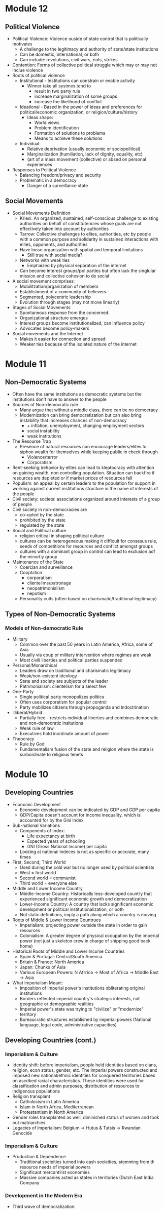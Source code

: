 * Module 12
** Political Violence
- Political Violence: Violence ouside of state control that is politically motivates
  - A challenge to the legitimacy and authority of state/state institutions
  - Can be domestic, international, or both
  - Can include: revolutions, civil wars, riots, strikes
- Contention: Forms of collective political struggle which may or may not inclue violence
- Roots of political violence
  - Institutional - Institutions can constrain or enable activity
    - Winner take all systmes tend to
      - result in two party rule
      - increase marginalization of some groups
      - increase the likelihood of conflict
  - Ideational - Based in the power of ideas and preferences for political/economic organization, or religion/culture/history
    - Ideas shape:
      - World views
      - Problem identification
      - Formation of solutions to problems
      - Means to achieve these solutions
  - Individual
    - Relative deprivation (usually economic or sociopolitlcal)
    - Marginalization (humiliation, lack of dignity, equality, etc)
    - {art of a mass movement (collective) or absed on personal experiences
- Responses to Political Violence
  - Balancing freedom/privacy and security
  - Problematic in a democracy
    - Danger of a surveillance state
** Social Movements
- Social Movements Definition
  - Kriesi: An organized, sustained, self-conscious challenge to existing authorities on behalf of constitutencies whose goals are not effectively taken into account by authorities
  - Tarrow: Collective challenges to elites, authorities, etc by people with a common purpose and solidarity in sustained interactions with elites, opponents, and authorities
  - Have loose organization with spatial and temporal limitations
    - Still true with social media?
  - Networks with weak ties
    - Emphaized by physical separation of the internet
  - Can become interest groups/pol parties but often lack the singlular mission and collective cohesion to do social
- A social movement comprises:
  - Mobilitzation/prganization of members
  - Establishment of a community of believers
  - Segmented, polycentric leadership
  - Evolution through stages (may not move linearly)
- Stages of Social Movements
  - Spontaneous response from the concerned
  - Organizational structure emerges
  - Interest groups become institutionalized, can influence policy
  - Advocates become policy-makers
- Social movements and the Internet
  - Makes it easier for connection and spread
  - Weaker ties because of the isolated nature of the internet
* Module 11
** Non-Democratic Systems
- Often have the same institutions as democratic systems but the institutions don't have to answer to the people
- Sources of Non-democratic rule
  - Many argue that without a middle class, there can be no democracy
  - Modernization can bring democratization but can also bring instability that increases chances of non-democracy
    - + inflation, unemployment, changing employment sectors
    - social instabiltiy
    - weak institutions
- The Resourse Trap
  - Presence of natural resources can encourage leaders/elites to siphon wealth for themselves while keeping public in check through
    - Violence/terror
    - Corporatism
- Rent-seeking behavior by elites can lead to kleptocracy with attention on gaining wealth, non controlling population. Situation can backfire if resources are depleted or if market prices of resources fall
- Populism: an appeal by certain leaders to the population for support in working against current institutions structure in the name of interests of the people
- Civil society: societal associations organized around interests of a group of people
- Civil society in non-democracies are
  - co-opted by the state
  - prohibited by the state
  - regulated by the state
- Social and Political culture
  - religion critical in shaping political culture
  - cultures can be heterogeneous making it difficult for consesus rule, seeds of competitions for resources and conflict amongst groups
  - cultures with a dominant group in control can lead to exclusion aof the minortiy group
- Maintenance of the State
  - Coercian and surveillance
  - Cooptation
    - corporatism
    - clientelims/patronage
    - neopatrimonialism
    - nepotism
  - Personality cults (often based on charismatic/traditional legitimacy)
** Types of Non-Democratic Systems
*** Models of Non-democratic Rule
- Military
  - Common over the past 50 years in Latin America, Africa, some of Asia
  - Usually via coup or military intervention where regimes are weak
  - Most civili liberties and political parties suspended
- Personal/Monarchical
  - Leaders draw on traditional and charismatic legitimacy
  - Weak/non-existent ideology
  - State and society are subjects of the leader
  - Patrimonialism: clientelism for a select few
- One-Party
  - Single political party monopolizes politics
  - Often uses corporatism for popular control
  - Party mobilizes citizens through propoganda and indoctrination
- Illiberal/Hybrid
  - Partially free - restricts individual liberties and combines democratic and non-democratic insitutions
  - Weak rule of law
  - Executives hold inordinate amount of power
- Theocracy
  - Rule by God
  - Fundamentalism fusion of the state and religion where the state is surbordinate to religious tenets
* Module 10
** Developing Countries
- Economic Development
  - Economic development can be indicated by GDP and GDP per capita
  - GDP/Capita doesn't account for income inequality, which is accounted for by the Gini Index
- Sub-national Variations
  - Components of Index:
    - Life expectancy at birth
    - Expected years of schooling
    - GNI (Gross National Income) per capita
  - Looking at national indeces is not as specific or accurate, many times
- First, Second, Third World
  - Used during the cold war but no longer used by political scientists
  - West = first world
  - Second world = communist
  - Third world = everyone else
- Middle and Lower Income Country
  - Middle-Income Country: Historically less-developed country that experienced significant economic growth and democratization
  - Lower-Income Country: A country that lacks significant economic development or political institutionalization, or both
  - Not static definitions, imply a path along which a country is moving
- Roots of Middle & Lower Income Countrues
  - Imperialism: projecting power outside the state in order to gain resources
  - Colonialism: A greater degree of physical occupation by the imperial power (not just a skeleton crew in charge of shipping good back home)
- Historical Roots of Middle and Lower Income Countries
  - Spain & Portugal: Central/South America
  - Britain & France: North America
  - Japan: Chunks of Asia
  - Various European Powers: N Afrrica -> Most of Africa -> Middle East -> Asia
- What Imperialism Meant:
  - Imposition of imperial power's institutions obliterating original institutions
  - Borders reflected imperial country's strategic interests, not geographic or demographic realities
  - Imperial power's state was trying to "civilize" or "modernize" territory
  - Bureaucratic structures established by imperial powers (National language, legal code, administrative capacities)
** Developing Countries (cont.)
*** Imperialism & Culture
- Identity shift: before imperialism, people held identities based on clans, religion, econ status, gender, etc. The imperial powers constructed and imposed new national/ethnic identities for conquered territories based on ascribed racial characteristics. These identities were used for classification and admin purposes, distribution of resources to indigenous populations
- Religion transplant
  - Catholocism in Latin America
  - Islam in North Africa, Mediterranean
  - Protestantism in North America
- Gender roles transplanted as well, diminished status of women and took out matriarchies
- Legacies of imperialism: Belgium -> Hutus & Tutsis -> Rwandan Genocide
*** Imperialism & Culture
- Production & Dependence
  - Traditional socieities turned into cash socieities, stemming from th resource needs of imperial powers
  - Significant mercantilist economies
  - Massive companies acted as states in territories (Dutch East India Company
*** Development in the Modern Era
- Third wave of democratization
- Colonies gained independence in the 1960s under harsh conditions to take full autonomy over
* 10.09.20
Donald Trump, during his time as president of the United States has upheld American democracy by abiding by the systems of checks and balances in the branches of government and actively contributing to passing policy that he promised during the 2016 election cycle. Democracies are based largely upon governments following the will of the people and the argument can be made that when Donald Trump was elected in 2016, the people wanted the policies he promised.
* Module 8
** Developed Democracies
- Post-modern or post-material values: values things more than just the ability to live
  from day to day; Increasing quality of life through high mass consumption and self-
  acutalization
- Began and most prevalent in Europe, least prevalent in Africa w NA,SA in between
- Economic development often supports democratic development but does not always relate
- Human Development Index shows that just because a country is rich doesn't mean wealth
  is evenly distributed
- Gini Index can be used to show inequality, Social democracies have low gini scores
  - US is an anomaly here
  - COVID shows that death rate is extremely low for mercantile democracy
** The EU & Germany
*** History of the EU
- Began as the European Coal and Steel Community (1951)
- Started with France, Germany, Italy, Benelux
- Added European Economic Community & European Atomic Energy Community (1957) Treaty of Rome
- Brought the whole thing together with the Single European Act (1986)
- Single European Act -> Maastrict Treaty (1991)
- EU declared (1993)
- Currently 27 member states
*** Structure of the EU
- European Council - heads of govt of each member
- Council of the EU - Main legislative body, crafts legislation and budget w parliament
- EU Parliament - elected by citizens of respective member states, shares duties w council
- Court of Justice of the EU - hears cases brought by/against member states, EU citizens, companies, etc.
- Court of Auditors - controls EU budget
- European Central Bank - forms EU econ and monetary policy, manages Euro
*** Germany & The EU
- Largest pop of EU members
- Highest GDP of EU members
- Second highest employment rate, third lowest unemployment rate with a national min wage
* Module 7
** Comparing the US & UK
| UK                                          | US                            |
| Parliamentary system                        | Presdential system            |
| Single Member District Majoritarian System  | SMD + Majoritarian system     |
| No single written constitution              | constitution est. 1787        |
| Limited local govt. some devolved authority | Federal system w state powers |
| 3 Branches of Govt. + Crown (Ceremonial)    | 3 Branches of gove            |
| No checks and balances, sep. of powers      | Sep. of powers                |
| House of Commons, House of Lords            | House of Rep, Senate          |
- Both are democracies
* Module 6
** Democratic Institutions
*** Legislatures
- Forum for national political Debate
- Where laws are proposed or passed
- Bicameral (two houses)
  - Senate & House in US
   - House of Lords & Commons in the UK
- Unicameral
  - Single house more likely to be found in smaller and more centralized democracies
  - Sfound in Norway, South Koera
*** Judiciary
- Central to democracy's rule of law
- Different types of courts and organizations of courts
- Some countries have a constitutional court solely to interpret constitutional legality,
  this is shown through judicial review
- Not all countries have a supreme court that exercises judicial review
*** Executvies
 - Head of State
  - Represents the government on the national/intl stage, mainly symbolic
- Head of Government
  - Focuses on policy-making
- President of the US is both head of state and government
- Types of Executive systems
  - Parliamentary
  - Presidential
  - Semi-Presidential
| Presidential                              | Parliamentary                         |
| Limited government (Separation of powers) | High policy-making efficiency         |
| Checks and Balances -> Gridlock           | Fusion of divisions != Gridlock       |
| Popularly-elected executive               | Executive: leader of largest party    |
| Fixed terms, no long term grip            | Parties can hold power for long times |
| Elections are candidate-based             | Single party loyalty (?)              |
** Electoral Systems
*** Single-member District (SMD)
- Also called the "first past the post" or "winner take all" system
- Voting for candidates directly instead of for a party
- Most likely to result in a two-party system
  - Called Duverge's Law
*** Proportional Representation (PR)
- Made of multi-member districts (mmd) - more than 1 person elected from ea. electoral district
- People vote for parties moreso than individuals
- Votes are ranked for parties
- Proportion of the vote for a particular party wins the party certain amounts of seats
- Tends to result in multiple parties winning seats, generally leading to electoral thresholds
*** Mixed Electoral Systems
- A comboination of SMD and PR systems
- Ranked voting
  - Alternative Vote - Australia
  - Single Transferrable Vote - Ireland
*** Referenda and Initiatives
- Some countries put political decisions in the hand of the people through a referendum
- Can be seen as a cop-out by legislators and executives back to the people
- Referenda can also be constitutionally-mandated as in Ireland
- Initiatives are political decisions put to the people due to a petition
- Certain number of people need to sign a petition before a vote
* Module 5
** Political Economy
- Political Economy: The study of how politics and economics are related
- Components:
  - Markets
  - Property
  - Public goods
  - Taxation
  - Fiscal Policy
  - Regulation
  - Trade
- Public Goods & Social ExpendituresL
  - Public goods: Those goods provided or secured by the state and are available for everyone
  - Social expenditure: The state's provision of public benefits or welfare
    - All states have some kind of social expenditure
- Taxation
  - Mostly needed to fund state activities
  - Different kinds of taxes at different levels
  - Some countries provide goods and services mostly from revenues from taxation
- Regulations
  - Rules or orders that set the boundaries of a given procedure
  - Costs of compliance
  - Costs of monitoring
  - Costs of non-compliance
- Trade & Economic Development
  - Free Trade: Trade among countries wherein no country restricts trade from any other country
    - by levying import tariffs/duties
    - through imposition of quotas
    - by providing subsidies to its own domestic firms
    - by introducing other non-tariff barriers
  - Trade that is free from barriers is theorized to improve economic development/innovaiton
    through the use of a comparative advantage
** Varieties of Capitalism
- Advantages of market systems
  - very dynamic
  - high levels of productivity
- Disadvantages of market systems
  - Variability
  - Negative market swings can ahve a domino effect
  - Negative social externalities (inequality, unemployment, etc)
- Political-Economic Systems
  - Liberal Democracy
  - Social Democracy
  - Mercantile Democracy
  - Communism
- Liberal Democracy: An ideology and political system that favors limited state role in society 
  and the economy and places a high priorty on individual political and economic freedom
- Social Democracy: A political-economic system where freedom and equality are balanced through 
  state management of economy and provision of social expenditures
  - features corporatism where government, forms, and workers have a tripartite relationship
  - often called a coordinated market economy
- Mercantile Democracy: State controls economy
  - State owns parts or all of industry
  - Heavy regulations, tariffs, and non-tariff barriers to foster and protect domestic industry
  - Little social expenditure, low taxes
  - Allows for rapid economic growth (Asian TIGER countries) and often export oriented
- No single type of democracy is better than another- some simply align with certain interests
* Module 4
** Nations & Society
- Goals of nation-building:
  - Capacity
  - Legitimacy
  - Identity
- Society: "A collection of people bound by shared institutions that define how relations
  should be conducted
- Types of Identity:
  - Primordial (genetic)
  - Ascribed (given by others)
  - Socially constructed (develops over time)
- Identity is not inherently political but can be politicized
- Citizenship: An individual or group's relation to the state
- Different states have different citizenship regimes
  - Allowance of dual citizenship
  - Types of naturalization process
- Identity as an Institution
  - Identities comprise kinds of institutions
  - Identites are sticky
  - Politicization of identities increases probability of conflict
- Ethnic conflict: Conflict between ethnic groups that struggle to acheive goals
  at each other's expense
- National Conflict: Conflict in which one or more groups within a country 
  develops clear aspirations for political independence, clashing with others as a result
** Political Culture & Ideology
- Political culture is very difficult to define and is relative
  - can be considered an informal institution
  - may be rooted in culture or religion
  - developed from an early age
- Political attitudes: how one sees the operations of the state and its institutions
  - Radical, liberal, conservative, reactionary
  - Majority are around center
  - Liberal: Seek to change society through institutional adjustments
  - Constitution: Prefer continuity, resist change
  - Radicals and Reactionaries: generally outside instuitutions, may use violence
- Attitudes are relative to political culture
  - A liberal in the US = a conservative in France
- Political ideologies: what one views as the fundamental goals of politics
  - Communism -> Social Democracy -> Liberalism -> Fascism -> Anarchy
  - Here, liberalism supports political choice, not political attitudes
  - Social democracy supports greater state intervention
  - Communism, Facsism, and Anarchy are non-democratic (radical or reactionary)
- Socialist definition
  - Communist parties of the former societ bloc (non-democratic) described as socialist
  - Nazi (extreme right) stood for national socialist party
  - Social democrat parties of advanced democracies are democratic
* 09.02.20
** State Development
- Europe v the New World
  - Compare the state development of European, "old-world" countries and "new world" countries"
    - Old world countries tend to be more imperialistic while new countries have a common exp
      of being colonies
    - New world countries were composed of different types of people while 
      Old world countries had a shared history
- Feudalism: Geographic proximity and increasing power of feudal lords -> challenges between 
  feudal properties were likely, so organization of resources and capabilities was key to survival
- Feudalism led to increased collectivism, translating to:
  - large, active labor organizations
  - large, state-provided social welfare
  - emphasis on production of higher quality goods instead of new innovation
* Module 3
** Institutions and States
*** Institutions
- Institution: Institutions are formal and informal rules 
  that structure the relationship among individuals
- Can have legal or social forces
- Institutions are resistant to change but can change as a 
  - response to outside forces
  - response to internal pressures
  - response to effects of other institutions
*** The State
- An organization that maintains a legitimate monopoly of force over a certain territory
  and its population
- A set of political institutions sets policies for the territory and its population
- Sovereignty: The ability for a state to carry out actions/policies within a territory
  independently from external actors or internal rivals/challengers
- Issues of autonomy and capcity: 
  - Autonomy: the ability for the state to weild its power independently of the public
  - Capacity: the ability for the state to accrue and utilize sufficient resources to carry out
    basic tasks and responsibilities
*** Definitions
**** General
- State: governing structur's legitimate expression of sovereignty/main political organization 
  of a country
- Regime: Informal institutions that guide how a state operates
- Government: Collection of actors in charge of carrying out political decisions of the regime
  and in the interest of the state
- Country: More generic; refers to the political collectivity of a soverieng territory
- Nation: Refers to a group of people bound together by some trait who seek to establish 
  to establish and express political interests
- Nation != Country
**** Strength of States
- Institutional Capabilities
  - Strong States: Has good institutional foundations; these institutions function well
  - Weak States: Does not have good institutional foundations, its institutions do not function well 
  - Failed States: Institutions so weak that they basically collapse and have no sovereignty
- Organizational Structure
  - Strong states maintain a fair amonut of centralized control
  - Weak states hand down authority to local institutions and are decentralized
** Legitimacy & Sovereignty
- Legitimacy: a value whereby something or someone is recognized and accepted by a large 
  portion of the population as right and proper (is highly subjective)
- Types of legitimacy:
  - Traditional legitimacy: embodies historical myths/legends and continues from past to present
  - Charismatic legitimacy: Built on the force of ideas and appeals embodied by a leader
  - Rational-Legal legitimacy: Based on a system of laws and procedures that are institutionalized
- Sources of Legitimacy:
  - Conferred by the ruler to a ruler, government, or state
  - Ascribed to a state or ruler by other states or rulers (prerequisity for intl. cooperation)
  - Ascribed to a state or ruler by organizations/non-state actors
- Legitimacy can often be used to push for change
* 08.26.20
** Defining a Good Society
- Although observable, empirical assessments may differ from person to person,
  depending upon factors that may distort individual observation.
- Multiple factors contribute to whether a society is "good" or not, critical to comparing countries and 
  political systems
* Module 2
** Video 1
*** "Traditional Approach"
- Focus on a "formal-legal" aspects of political institutions
- Mostly a categorizing exercise with little analysis
- Many European ex-pats were these scholars
*** Modern Era (1960s-1980s)
- Scholars stop describing, start comparing
- Behavioral Revolution - emphasis on individual, group behavior, not static institutions
- Gave rise to "developmentalism" or "modernization theory" 
  - Proposed that a state develops economically, political and social development follows
  - Functionalism (functions of differently societal elements lay foundation for growth)
*** Development (1960s-1980s)
- 5 stages each society goes through for development:
- Traditional society (no mass production)
- Preconditions for economic take-off (advent of industrialization and mass production)
- Take-off (dynamic economic growth) 
- Drive to maturity (long era of econ growth, modern tech usage)
- Age of high mass consumption (everyon is within driving distance of McDonalds (most places))
*** Critiques of Behavioralims/Developmentalism
- Enthocentric and ideologically driven
- Creates dependency: capitalism creates a situation where underdeveloped countries depend
  on developed countries
- Developmentalist theories tried to be a one-size-fit-all theory which wasn't bale to be applied
  to all individual case studies
*** Post-Behavioralism (1990s-Present)
- Development of middle-range theories instead of one single theory
- Diversity of approaches (qualitative, quantitative, case sudies)
- Takes culture and historical context into consideration
- Rational choice theory applied
- Political economy: the state can have a varying role in economic matters
*** New Institutionalism (Past 25 years)
- Institutions are the nexus of political action
- Institutions are dynamic that interact over time w other variables
- Institutions comprise the surrounding environment & sentiment

** Video 2
*** The Study of Comparative Politics
- Comparative politics implies a method of study or an approach to an analysis, not a single theory
- greatest challenge is that events occur in real time with unreplicable environments
- events in politics can not be replicated to test for validity
*** Goals
- Goal: To assess which factors cause a certain outcome by comparing or contrasting cases
- Cases: One of the group of things (events, states, actors, etc.) to be studied
- Variable: a factor that changes over time or in different cases
  - Independent var: causal var
  - Dependent var: outcome var
- Causal relationships can be shown as:
  - Cause -> effect
  - Independent var -> dependent var
  - Explanators var -> outcome
  - x var -> y var
- Hypothesis: a possible answer that explains a causal effect
*** Challenges
- Goal: to determine causality, not just correlation

- In comparative politics, the researcher may not be able to:
  - have a constant
  - measure certain variables
  - anticipate certain events
  - disentangle one variable from others
  - Access to cases & information
    - Langauage barriers
    - Time & funding
    - Sufficient cases (and selection bias)
    - IRB (Institutional Review Board)
- Correlation: when var A occurs with var B, one is not caused by the other
- Endogeneity: when it cannot be determined whether an outcome was caused by another factor
    or the outcome caused that factor to occur    
** Video 3
*** Most Similar Systems Design (MSS)
- A method in which as many independent vars as possible are held constant to explain a political
  outcome: similar cases, different outcomes can help isolate a variable
- Special Variation of MSS: Within-Case Comparison
  - Single case analyzed over time or in different geographical areas
  - Breaks up a single case into subparts and allows for comparison
*** Most-Different Systems Design (MDS)
- Looks at cases that are different from one another and observes why the same political outcome is
  observed as a method of understanding how to isolate a single causal variable
*** Overview
- Probable causal explanations (hypotheses): goal of these comparative approaches
- Theories can be built from the strongest hypothesis
- Theories can further be generalized based on the case
